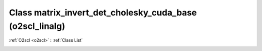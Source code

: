 Class matrix_invert_det_cholesky_cuda_base (o2scl_linalg)
=========================================================

:ref:`O2scl <o2scl>` : :ref:`Class List`

.. _matrix_invert_det_cholesky_cuda_base:

.. doxygenclass:: o2scl_linalg::matrix_invert_det_cholesky_cuda_base
